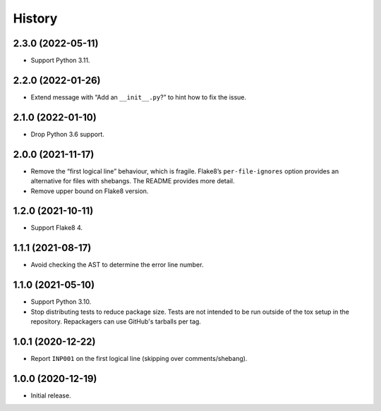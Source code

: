 =======
History
=======

2.3.0 (2022-05-11)
------------------

* Support Python 3.11.

2.2.0 (2022-01-26)
------------------

* Extend message with “Add an ``__init__.py``?” to hint how to fix the issue.

2.1.0 (2022-01-10)
------------------

* Drop Python 3.6 support.

2.0.0 (2021-11-17)
------------------

* Remove the “first logical line” behaviour, which is fragile.
  Flake8’s ``per-file-ignores`` option provides an alternative for files with shebangs.
  The README provides more detail.

* Remove upper bound on Flake8 version.

1.2.0 (2021-10-11)
------------------

* Support Flake8 4.

1.1.1 (2021-08-17)
------------------

* Avoid checking the AST to determine the error line number.

1.1.0 (2021-05-10)
------------------

* Support Python 3.10.

* Stop distributing tests to reduce package size. Tests are not intended to be
  run outside of the tox setup in the repository. Repackagers can use GitHub's
  tarballs per tag.

1.0.1 (2020-12-22)
------------------

* Report ``INP001`` on the first logical line (skipping over comments/shebang).

1.0.0 (2020-12-19)
------------------

* Initial release.
